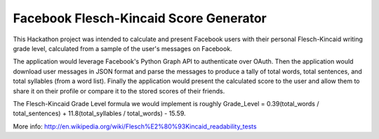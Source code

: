 ===================
Facebook Flesch-Kincaid Score Generator
===================

This Hackathon project was intended to calculate and present Facebook users with their personal Flesch-Kincaid writing grade level, calculated from a sample of the user's messages on Facebook.

The application would leverage Facebook's Python Graph API to authenticate over OAuth. Then the application would download user messages in JSON format and parse the messages to produce a tally of total words, total sentences, and total syllables (from a word list). Finally the application would present the calculated score to the user and allow them to share it on their profile or compare it to the stored scores of their friends.

The Flesch-Kincaid Grade Level formula we would implement is roughly Grade_Level = 0.39(total_words / total_sentences) + 11.8(total_syllables / total_words) - 15.59.

More info: http://en.wikipedia.org/wiki/Flesch%E2%80%93Kincaid_readability_tests
